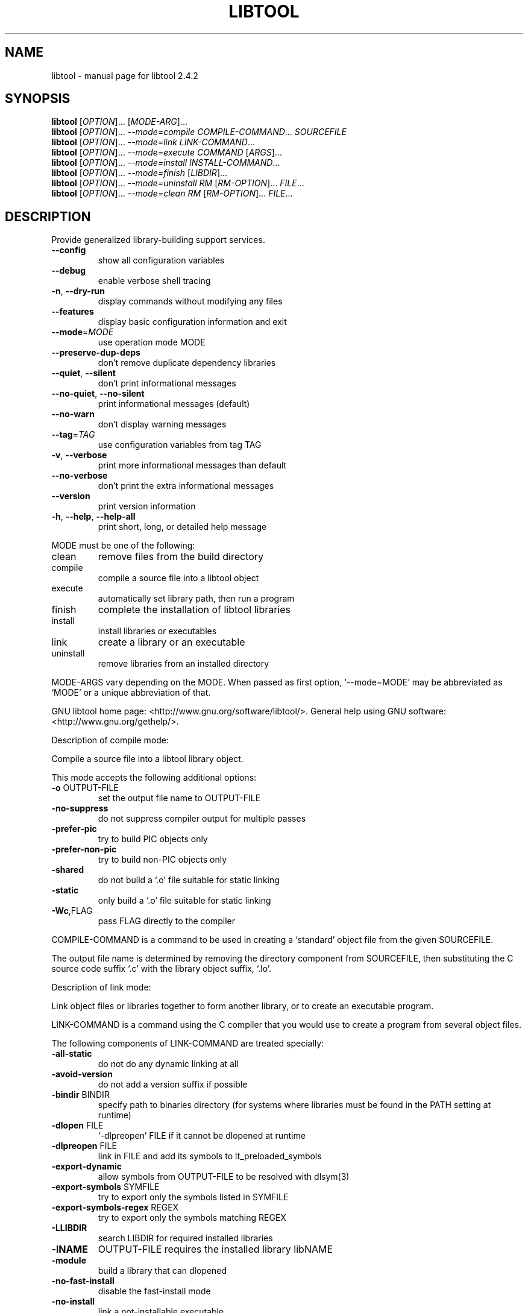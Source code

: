 .\" DO NOT MODIFY THIS FILE!  It was generated by help2man 1.40.4.
.TH LIBTOOL "1" "October 2013" "libtool 2.4.2" "User Commands"
.SH NAME
libtool \- manual page for libtool 2.4.2
.SH SYNOPSIS
.B libtool
[\fIOPTION\fR]... [\fIMODE-ARG\fR]...
.br
.B libtool
[\fIOPTION\fR]... \fI--mode=compile COMPILE-COMMAND\fR... \fISOURCEFILE\fR
.br
.B libtool
[\fIOPTION\fR]... \fI--mode=link LINK-COMMAND\fR...
.br
.B libtool
[\fIOPTION\fR]... \fI--mode=execute COMMAND \fR[\fIARGS\fR]...
.br
.B libtool
[\fIOPTION\fR]... \fI--mode=install INSTALL-COMMAND\fR...
.br
.B libtool
[\fIOPTION\fR]... \fI--mode=finish \fR[\fILIBDIR\fR]...
.br
.B libtool
[\fIOPTION\fR]... \fI--mode=uninstall RM \fR[\fIRM-OPTION\fR]... \fIFILE\fR...
.br
.B libtool
[\fIOPTION\fR]... \fI--mode=clean RM \fR[\fIRM-OPTION\fR]... \fIFILE\fR...
.SH DESCRIPTION
Provide generalized library\-building support services.
.TP
\fB\-\-config\fR
show all configuration variables
.TP
\fB\-\-debug\fR
enable verbose shell tracing
.TP
\fB\-n\fR, \fB\-\-dry\-run\fR
display commands without modifying any files
.TP
\fB\-\-features\fR
display basic configuration information and exit
.TP
\fB\-\-mode\fR=\fIMODE\fR
use operation mode MODE
.TP
\fB\-\-preserve\-dup\-deps\fR
don't remove duplicate dependency libraries
.TP
\fB\-\-quiet\fR, \fB\-\-silent\fR
don't print informational messages
.TP
\fB\-\-no\-quiet\fR, \fB\-\-no\-silent\fR
print informational messages (default)
.TP
\fB\-\-no\-warn\fR
don't display warning messages
.TP
\fB\-\-tag\fR=\fITAG\fR
use configuration variables from tag TAG
.TP
\fB\-v\fR, \fB\-\-verbose\fR
print more informational messages than default
.TP
\fB\-\-no\-verbose\fR
don't print the extra informational messages
.TP
\fB\-\-version\fR
print version information
.TP
\fB\-h\fR, \fB\-\-help\fR, \fB\-\-help\-all\fR
print short, long, or detailed help message
.PP
MODE must be one of the following:
.TP
clean
remove files from the build directory
.TP
compile
compile a source file into a libtool object
.TP
execute
automatically set library path, then run a program
.TP
finish
complete the installation of libtool libraries
.TP
install
install libraries or executables
.TP
link
create a library or an executable
.TP
uninstall
remove libraries from an installed directory
.PP
MODE\-ARGS vary depending on the MODE.  When passed as first option,
`\-\-mode=MODE' may be abbreviated as `MODE' or a unique abbreviation of that.
.PP
GNU libtool home page: <http://www.gnu.org/software/libtool/>.
General help using GNU software: <http://www.gnu.org/gethelp/>.
.PP
Description of compile mode:
.PP
Compile a source file into a libtool library object.
.PP
This mode accepts the following additional options:
.TP
\fB\-o\fR OUTPUT\-FILE
set the output file name to OUTPUT\-FILE
.TP
\fB\-no\-suppress\fR
do not suppress compiler output for multiple passes
.TP
\fB\-prefer\-pic\fR
try to build PIC objects only
.TP
\fB\-prefer\-non\-pic\fR
try to build non\-PIC objects only
.TP
\fB\-shared\fR
do not build a `.o' file suitable for static linking
.TP
\fB\-static\fR
only build a `.o' file suitable for static linking
.TP
\fB\-Wc\fR,FLAG
pass FLAG directly to the compiler
.PP
COMPILE\-COMMAND is a command to be used in creating a `standard' object file
from the given SOURCEFILE.
.PP
The output file name is determined by removing the directory component from
SOURCEFILE, then substituting the C source code suffix `.c' with the
library object suffix, `.lo'.
.PP
Description of link mode:
.PP
Link object files or libraries together to form another library, or to
create an executable program.
.PP
LINK\-COMMAND is a command using the C compiler that you would use to create
a program from several object files.
.PP
The following components of LINK\-COMMAND are treated specially:
.TP
\fB\-all\-static\fR
do not do any dynamic linking at all
.TP
\fB\-avoid\-version\fR
do not add a version suffix if possible
.TP
\fB\-bindir\fR BINDIR
specify path to binaries directory (for systems where
libraries must be found in the PATH setting at runtime)
.TP
\fB\-dlopen\fR FILE
`\-dlpreopen' FILE if it cannot be dlopened at runtime
.TP
\fB\-dlpreopen\fR FILE
link in FILE and add its symbols to lt_preloaded_symbols
.TP
\fB\-export\-dynamic\fR
allow symbols from OUTPUT\-FILE to be resolved with dlsym(3)
.TP
\fB\-export\-symbols\fR SYMFILE
try to export only the symbols listed in SYMFILE
.TP
\fB\-export\-symbols\-regex\fR REGEX
try to export only the symbols matching REGEX
.TP
\fB\-LLIBDIR\fR
search LIBDIR for required installed libraries
.TP
\fB\-lNAME\fR
OUTPUT\-FILE requires the installed library libNAME
.TP
\fB\-module\fR
build a library that can dlopened
.TP
\fB\-no\-fast\-install\fR
disable the fast\-install mode
.TP
\fB\-no\-install\fR
link a not\-installable executable
.TP
\fB\-no\-undefined\fR
declare that a library does not refer to external symbols
.TP
\fB\-o\fR OUTPUT\-FILE
create OUTPUT\-FILE from the specified objects
.TP
\fB\-objectlist\fR FILE
Use a list of object files found in FILE to specify objects
.TP
\fB\-precious\-files\-regex\fR REGEX
don't remove output files matching REGEX
.TP
\fB\-release\fR RELEASE
specify package release information
.TP
\fB\-rpath\fR LIBDIR
the created library will eventually be installed in LIBDIR
.TP
\fB\-R[\fR ]LIBDIR
add LIBDIR to the runtime path of programs and libraries
.TP
\fB\-shared\fR
only do dynamic linking of libtool libraries
.TP
\fB\-shrext\fR SUFFIX
override the standard shared library file extension
.TP
\fB\-static\fR
do not do any dynamic linking of uninstalled libtool libraries
.TP
\fB\-static\-libtool\-libs\fR
do not do any dynamic linking of libtool libraries
.TP
\fB\-version\-info\fR CURRENT[:REVISION[:AGE]]
specify library version info [each variable defaults to 0]
.TP
\fB\-weak\fR LIBNAME
declare that the target provides the LIBNAME interface
.HP
\fB\-Wc\fR,FLAG
.TP
\fB\-Xcompiler\fR FLAG
pass linker\-specific FLAG directly to the compiler
.HP
\fB\-Wl\fR,FLAG
.TP
\fB\-Xlinker\fR FLAG
pass linker\-specific FLAG directly to the linker
.TP
\fB\-XCClinker\fR FLAG
pass link\-specific FLAG to the compiler driver (CC)
.PP
All other options (arguments beginning with `\-') are ignored.
.PP
Every other argument is treated as a filename.  Files ending in `.la' are
treated as uninstalled libtool libraries, other files are standard or library
object files.
.PP
If the OUTPUT\-FILE ends in `.la', then a libtool library is created,
only library objects (`.lo' files) may be specified, and `\-rpath' is
required, except when creating a convenience library.
.PP
If OUTPUT\-FILE ends in `.a' or `.lib', then a standard library is created
using `ar' and `ranlib', or on Windows using `lib'.
.PP
If OUTPUT\-FILE ends in `.lo' or `.o', then a reloadable object file
is created, otherwise an executable program is created.
.PP
Description of execute mode:
.PP
Automatically set library path, then run a program.
.PP
This mode accepts the following additional options:
.TP
\fB\-dlopen\fR FILE
add the directory containing FILE to the library path
.PP
This mode sets the library path environment variable according to `\-dlopen'
flags.
.PP
If any of the ARGS are libtool executable wrappers, then they are translated
into their corresponding uninstalled binary, and any of their required library
directories are added to the library path.
.PP
Then, COMMAND is executed, with ARGS as arguments.
.PP
Description of install mode:
.PP
Install executables or libraries.
.PP
INSTALL\-COMMAND is the installation command.  The first component should be
either the `install' or `cp' program.
.PP
The following components of INSTALL\-COMMAND are treated specially:
.TP
\fB\-inst\-prefix\-dir\fR PREFIX\-DIR
Use PREFIX\-DIR as a staging area for installation
.PP
The rest of the components are interpreted as arguments to that command (only
BSD\-compatible install options are recognized).
.PP
Description of finish mode:
.PP
Complete the installation of libtool libraries.
.PP
Each LIBDIR is a directory that contains libtool libraries.
.PP
The commands that this mode executes may require superuser privileges.  Use
the `\-\-dry\-run' option if you just want to see what would be executed.
.PP
Description of uninstall mode:
.PP
Remove libraries from an installation directory.
.PP
RM is the name of the program to use to delete files associated with each FILE
(typically `/bin/rm').  RM\-OPTIONS are options (such as `\-f') to be passed
to RM.
.PP
If FILE is a libtool library, all the files associated with it are deleted.
Otherwise, only FILE itself is deleted using RM.
.PP
Description of clean mode:
.PP
Remove files from the build directory.
.PP
RM is the name of the program to use to delete files associated with each FILE
(typically `/bin/rm').  RM\-OPTIONS are options (such as `\-f') to be passed
to RM.
.PP
If FILE is a libtool library, object or program, all the files associated
with it are deleted. Otherwise, only FILE itself is deleted using RM.
.PP
When reporting a bug, please describe a test case to reproduce it and
include the following information:
.TP
host\-triplet:
x86_64\-unknown\-linux\-gnu
.TP
shell:
/bin/bash
.TP
compiler:
gcc
.TP
compiler flags:
\fB\-g\fR \fB\-O2\fR
.TP
linker:
/usr/bin/ld \fB\-m\fR elf_x86_64 (gnu? yes)
.TP
libtool:
(GNU libtool) 2.4.2
.TP
automake:
automake (GNU automake) 1.14\-starlink
.TP
autoconf:
autoconf (Starlink Autoconf) 2.69
.SH AUTHOR
Written by Gordon Matzigkeit <gord@gnu.ai.mit.edu>, 1996
.SH "REPORTING BUGS"
Report bugs to <bug\-libtool@gnu.org>.
.SH COPYRIGHT
Copyright \(co 2011 Free Software Foundation, Inc.
.br
This is free software; see the source for copying conditions.  There is NO
warranty; not even for MERCHANTABILITY or FITNESS FOR A PARTICULAR PURPOSE.
.SH "SEE ALSO"
The full documentation for
.B libtool
is maintained as a Texinfo manual.  If the
.B info
and
.B libtool
programs are properly installed at your site, the command
.IP
.B info libtool
.PP
should give you access to the complete manual.
